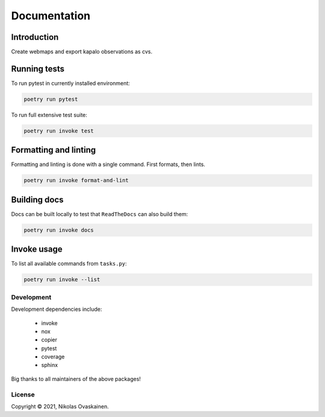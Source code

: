Documentation
=============

|Documentation Status| |PyPI Status| |CI Test| |Coverage|

Introduction
------------

Create webmaps and export kapalo observations as cvs.

Running tests
-------------

To run pytest in currently installed environment:

.. code:: bash

   poetry run pytest

To run full extensive test suite:

.. code:: bash

   poetry run invoke test

Formatting and linting
----------------------

Formatting and linting is done with a single command. First formats,
then lints.

.. code:: bash

   poetry run invoke format-and-lint

Building docs
-------------

Docs can be built locally to test that ``ReadTheDocs`` can also build them:

.. code:: bash

   poetry run invoke docs

Invoke usage
------------

To list all available commands from ``tasks.py``:

.. code:: bash

   poetry run invoke --list

Development
~~~~~~~~~~~

Development dependencies include:

   -  invoke
   -  nox
   -  copier
   -  pytest
   -  coverage
   -  sphinx

Big thanks to all maintainers of the above packages!

License
~~~~~~~

Copyright © 2021, Nikolas Ovaskainen.

.. |Documentation Status| image:: https://readthedocs.org/projects/kapalo-py/badge/?version=latest
   :target: https://kapalo-py.readthedocs.io/en/latest/?badge=latest
.. |PyPI Status| image:: https://img.shields.io/pypi/v/kapalo-py.svg
   :target: https://pypi.python.org/pypi/kapalo-py
.. |CI Test| image:: https://github.com/nialov/kapalo-py/workflows/test-and-publish/badge.svg
   :target: https://github.com/nialov/kapalo-py/actions/workflows/test-and-publish.yaml?query=branch%3Amaster
.. |Coverage| image:: https://raw.githubusercontent.com/nialov/kapalo-py/master/docs_src/imgs/coverage.svg
   :target: https://github.com/nialov/kapalo-py/blob/master/docs_src/imgs/coverage.svg
